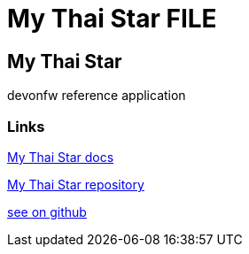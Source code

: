 = My Thai Star FILE

[.directory]
== My Thai Star

devonfw reference application

[.common-links]
=== Links

<</website/pages/docs/master-my-thai-star.asciidoc.html#, My Thai Star docs>>

https://github.com/devonfw/my-thai-star[My Thai Star repository]

https://github.com/devonfw/my-thai-star/wiki[see on github]